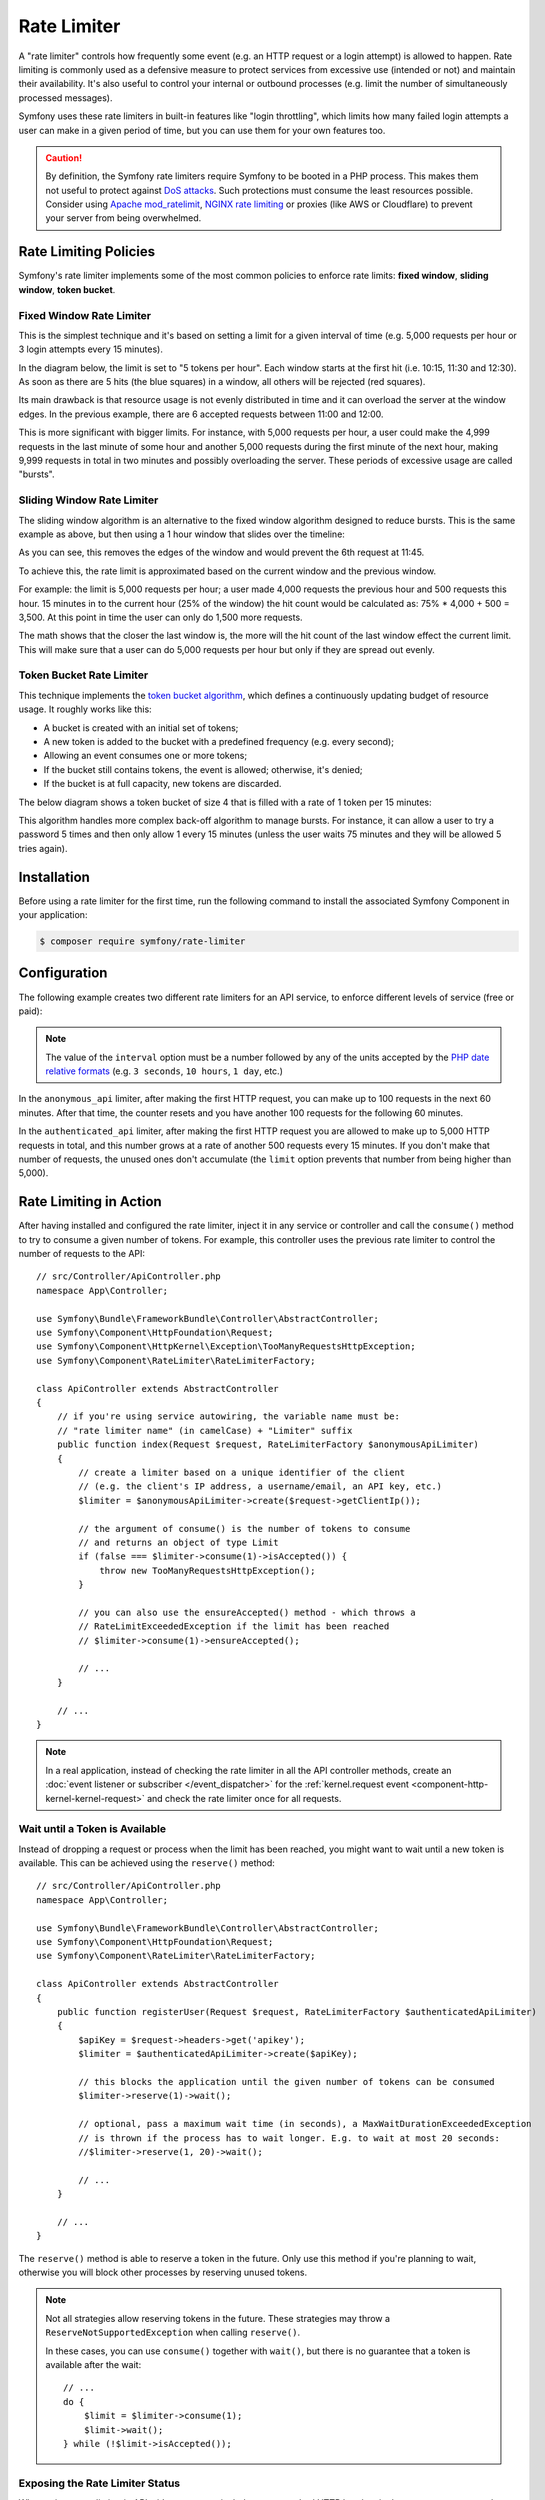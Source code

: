 Rate Limiter
============

.. versionadded:: 5.2

    The RateLimiter component was introduced in Symfony 5.2 as an
    :doc:`experimental feature </contributing/code/experimental>`.

A "rate limiter" controls how frequently some event (e.g. an HTTP request or a
login attempt) is allowed to happen. Rate limiting is commonly used as a
defensive measure to protect services from excessive use (intended or not) and
maintain their availability. It's also useful to control your internal or
outbound processes (e.g. limit the number of simultaneously processed messages).

Symfony uses these rate limiters in built-in features like "login throttling",
which limits how many failed login attempts a user can make in a given period of
time, but you can use them for your own features too.

.. caution::

    By definition, the Symfony rate limiters require Symfony to be booted
    in a PHP process. This makes them not useful to protect against `DoS attacks`_.
    Such protections must consume the least resources possible. Consider
    using `Apache mod_ratelimit`_, `NGINX rate limiting`_ or proxies (like
    AWS or Cloudflare) to prevent your server from being overwhelmed.

.. _rate-limiter-policies:

Rate Limiting Policies
----------------------

Symfony's rate limiter implements some of the most common policies to enforce
rate limits: **fixed window**, **sliding window**, **token bucket**.

Fixed Window Rate Limiter
~~~~~~~~~~~~~~~~~~~~~~~~~

This is the simplest technique and it's based on setting a limit for a given
interval of time (e.g. 5,000 requests per hour or 3 login attempts every 15
minutes).

In the diagram below, the limit is set to "5 tokens per hour". Each window
starts at the first hit (i.e. 10:15, 11:30 and 12:30). As soon as there are
5 hits (the blue squares) in a window, all others will be rejected (red
squares).

.. raw:: html

    <object data="_images/rate_limiter/fixed_window.svg" type="image/svg+xml"></object>

Its main drawback is that resource usage is not evenly distributed in time and
it can overload the server at the window edges. In the previous example,
there are 6 accepted requests between 11:00 and 12:00.

This is more significant with bigger limits. For instance, with 5,000 requests
per hour, a user could make the 4,999 requests in the last minute of some
hour and another 5,000 requests during the first minute of the next hour,
making 9,999 requests in total in two minutes and possibly overloading the
server. These periods of excessive usage are called "bursts".

Sliding Window Rate Limiter
~~~~~~~~~~~~~~~~~~~~~~~~~~~

The sliding window algorithm is an alternative to the fixed window algorithm
designed to reduce bursts. This is the same example as above, but then
using a 1 hour window that slides over the timeline:

.. raw:: html

    <object data="_images/rate_limiter/sliding_window.svg" type="image/svg+xml"></object>

As you can see, this removes the edges of the window and would prevent the
6th request at 11:45.

To achieve this, the rate limit is approximated based on the current window and
the previous window.

For example: the limit is 5,000 requests per hour; a user made 4,000 requests
the previous hour and 500 requests this hour. 15 minutes in to the current hour
(25% of the window) the hit count would be calculated as: 75% * 4,000 + 500 = 3,500.
At this point in time the user can only do 1,500 more requests.

The math shows that the closer the last window is, the more will the hit count
of the last window effect the current limit. This will make sure that a user can
do 5,000 requests per hour but only if they are spread out evenly.

Token Bucket Rate Limiter
~~~~~~~~~~~~~~~~~~~~~~~~~

This technique implements the `token bucket algorithm`_, which defines a
continuously updating budget of resource usage. It roughly works like this:

* A bucket is created with an initial set of tokens;
* A new token is added to the bucket with a predefined frequency (e.g. every second);
* Allowing an event consumes one or more tokens;
* If the bucket still contains tokens, the event is allowed; otherwise, it's denied;
* If the bucket is at full capacity, new tokens are discarded.

The below diagram shows a token bucket of size 4 that is filled with a rate
of 1 token per 15 minutes:

.. raw:: html

    <object data="_images/rate_limiter/token_bucket.svg" type="image/svg+xml"></object>

This algorithm handles more complex back-off algorithm to manage bursts.
For instance, it can allow a user to try a password 5 times and then only
allow 1 every 15 minutes (unless the user waits 75 minutes and they will be
allowed 5 tries again).

Installation
------------

Before using a rate limiter for the first time, run the following command to
install the associated Symfony Component in your application:

.. code-block:: terminal

    $ composer require symfony/rate-limiter

Configuration
-------------

The following example creates two different rate limiters for an API service, to
enforce different levels of service (free or paid):

.. configuration-block::

    .. code-block:: yaml

        # config/packages/rate_limiter.yaml
        framework:
            rate_limiter:
                anonymous_api:
                    # use 'sliding_window' if you prefer that policy
                    policy: 'fixed_window'
                    limit: 100
                    interval: '60 minutes'
                authenticated_api:
                    policy: 'token_bucket'
                    limit: 5000
                    rate: { interval: '15 minutes', amount: 500 }

    .. code-block:: xml

        <!-- config/packages/rate_limiter.xml -->
        <?xml version="1.0" encoding="UTF-8" ?>
        <container xmlns="http://symfony.com/schema/dic/services"
            xmlns:xsi="http://www.w3.org/2001/XMLSchema-instance"
            xmlns:framework="http://symfony.com/schema/dic/symfony"
            xsi:schemaLocation="http://symfony.com/schema/dic/services
                https://symfony.com/schema/dic/services/services-1.0.xsd
                http://symfony.com/schema/dic/symfony
                https://symfony.com/schema/dic/symfony/symfony-1.0.xsd">

            <framework:config>
                <framework:rate-limiter>
                    <!-- policy: use 'sliding_window' if you prefer that policy -->
                    <framework:limiter name="anonymous_api"
                        policy="fixed_window"
                        limit="100"
                        interval="60 minutes"
                    />

                    <framework:limiter name="authenticated_api"
                        policy="token_bucket"
                        limit="5000"
                    >
                        <framework:rate interval="15 minutes"
                            amount="500"
                        />
                    </framework:limiter>
                </framework:rate-limiter>
            </framework:config>
        </container>

    .. code-block:: php

        // config/packages/rate_limiter.php
        $container->loadFromExtension('framework', [
            'rate_limiter' => [
                'anonymous_api' => [
                    // use 'sliding_window' if you prefer that policy
                    'policy' => 'fixed_window',
                    'limit' => 100,
                    'interval' => '60 minutes',
                ],
                'authenticated_api' => [
                    'policy' => 'token_bucket',
                    'limit' => 5000,
                    'rate' => [ 'interval' =>  '15 minutes', 'amount' =>  500 ],
                ],
            ],
        ]);

.. note::

    The value of the ``interval`` option must be a number followed by any of the
    units accepted by the `PHP date relative formats`_ (e.g. ``3 seconds``,
    ``10 hours``, ``1 day``, etc.)

In the ``anonymous_api`` limiter, after making the first HTTP request, you can
make up to 100 requests in the next 60 minutes. After that time, the counter
resets and you have another 100 requests for the following 60 minutes.

In the ``authenticated_api`` limiter, after making the first HTTP request you
are allowed to make up to 5,000 HTTP requests in total, and this number grows
at a rate of another 500 requests every 15 minutes. If you don't make that
number of requests, the unused ones don't accumulate (the ``limit`` option
prevents that number from being higher than 5,000).

Rate Limiting in Action
-----------------------

After having installed and configured the rate limiter, inject it in any service
or controller and call the ``consume()`` method to try to consume a given number
of tokens. For example, this controller uses the previous rate limiter to control
the number of requests to the API::

    // src/Controller/ApiController.php
    namespace App\Controller;

    use Symfony\Bundle\FrameworkBundle\Controller\AbstractController;
    use Symfony\Component\HttpFoundation\Request;
    use Symfony\Component\HttpKernel\Exception\TooManyRequestsHttpException;
    use Symfony\Component\RateLimiter\RateLimiterFactory;

    class ApiController extends AbstractController
    {
        // if you're using service autowiring, the variable name must be:
        // "rate limiter name" (in camelCase) + "Limiter" suffix
        public function index(Request $request, RateLimiterFactory $anonymousApiLimiter)
        {
            // create a limiter based on a unique identifier of the client
            // (e.g. the client's IP address, a username/email, an API key, etc.)
            $limiter = $anonymousApiLimiter->create($request->getClientIp());

            // the argument of consume() is the number of tokens to consume
            // and returns an object of type Limit
            if (false === $limiter->consume(1)->isAccepted()) {
                throw new TooManyRequestsHttpException();
            }

            // you can also use the ensureAccepted() method - which throws a
            // RateLimitExceededException if the limit has been reached
            // $limiter->consume(1)->ensureAccepted();

            // ...
        }

        // ...
    }

.. note::

    In a real application, instead of checking the rate limiter in all the API
    controller methods, create an :doc:`event listener or subscriber </event_dispatcher>`
    for the :ref:`kernel.request event <component-http-kernel-kernel-request>`
    and check the rate limiter once for all requests.

Wait until a Token is Available
~~~~~~~~~~~~~~~~~~~~~~~~~~~~~~~

Instead of dropping a request or process when the limit has been reached,
you might want to wait until a new token is available. This can be achieved
using the ``reserve()`` method::

    // src/Controller/ApiController.php
    namespace App\Controller;

    use Symfony\Bundle\FrameworkBundle\Controller\AbstractController;
    use Symfony\Component\HttpFoundation\Request;
    use Symfony\Component\RateLimiter\RateLimiterFactory;

    class ApiController extends AbstractController
    {
        public function registerUser(Request $request, RateLimiterFactory $authenticatedApiLimiter)
        {
            $apiKey = $request->headers->get('apikey');
            $limiter = $authenticatedApiLimiter->create($apiKey);

            // this blocks the application until the given number of tokens can be consumed
            $limiter->reserve(1)->wait();

            // optional, pass a maximum wait time (in seconds), a MaxWaitDurationExceededException
            // is thrown if the process has to wait longer. E.g. to wait at most 20 seconds:
            //$limiter->reserve(1, 20)->wait();

            // ...
        }

        // ...
    }

The ``reserve()`` method is able to reserve a token in the future. Only use
this method if you're planning to wait, otherwise you will block other
processes by reserving unused tokens.

.. note::

    Not all strategies allow reserving tokens in the future. These
    strategies may throw a ``ReserveNotSupportedException`` when calling
    ``reserve()``.

    In these cases, you can use ``consume()`` together with ``wait()``, but
    there is no guarantee that a token is available after the wait::

        // ...
        do {
            $limit = $limiter->consume(1);
            $limit->wait();
        } while (!$limit->isAccepted());

Exposing the Rate Limiter Status
~~~~~~~~~~~~~~~~~~~~~~~~~~~~~~~~

When using a rate limiter in APIs, it's common to include some standard HTTP
headers in the response to expose the limit status (e.g. remaining tokens, when
new tokens will be available, etc.)

Use the :class:`Symfony\\Component\\RateLimiter\\RateLimit` object returned by
the ``consume()`` method (also available via the ``getRateLimit()`` method of
the :class:`Symfony\\Component\\RateLimiter\\Reservation` object returned by the
``reserve()`` method) to get the value of those HTTP headers::

    // src/Controller/ApiController.php
    namespace App\Controller;

    use Symfony\Bundle\FrameworkBundle\Controller\AbstractController;
    use Symfony\Component\HttpFoundation\Request;
    use Symfony\Component\HttpFoundation\Response;
    use Symfony\Component\RateLimiter\RateLimiterFactory;

    class ApiController extends AbstractController
    {
        public function index(Request $request, RateLimiterFactory $anonymousApiLimiter)
        {
            $limiter = $anonymousApiLimiter->create($request->getClientIp());
            $limit = $limiter->consume();
            $headers = [
                'X-RateLimit-Remaining' => $limit->getRemainingTokens(),
                'X-RateLimit-Retry-After' => $limit->getRetryAfter()->getTimestamp(),
                'X-RateLimit-Limit' => $limit->getLimit(),
            ];

            if (false === $limit->isAccepted()) {
                return new Response(null, Response::HTTP_TOO_MANY_REQUESTS, $headers);
            }

            // ...

            $response = new Response('...');
            $response->headers->add($headers);

            return $response;
        }
    }

Storing Rate Limiter State
--------------------------

All rate limiter policies require to store their state(e.g. how many hits were
already made in the current time window). By default, all limiters use the
``cache.rate_limiter`` cache pool created with the :doc:`Cache component </cache>`.

Use the ``cache_pool`` option to override the cache used by a specific limiter
(or even :ref:`create a new cache pool <cache-create-pools>` for it):

.. configuration-block::

    .. code-block:: yaml

        # config/packages/rate_limiter.yaml
        framework:
            rate_limiter:
                anonymous_api:
                    # ...

                    # use the "cache.anonymous_rate_limiter" cache pool
                    cache_pool: 'cache.anonymous_rate_limiter'

    .. code-block:: xml

        <!-- config/packages/rate_limiter.xml -->
        <?xml version="1.0" encoding="UTF-8" ?>
        <container xmlns="http://symfony.com/schema/dic/services"
            xmlns:xsi="http://www.w3.org/2001/XMLSchema-instance"
            xmlns:framework="http://symfony.com/schema/dic/symfony"
            xsi:schemaLocation="http://symfony.com/schema/dic/services
                https://symfony.com/schema/dic/services/services-1.0.xsd
                http://symfony.com/schema/dic/symfony
                https://symfony.com/schema/dic/symfony/symfony-1.0.xsd">

            <framework:config>
                <framework:rate-limiter>
                    <!-- cache-pool: use the "cache.anonymous_rate_limiter" cache pool -->
                    <framework:limiter name="anonymous_api"
                        policy="fixed_window"
                        limit="100"
                        interval="60 minutes"
                        cache-pool="cache.anonymous_rate_limiter"
                    />

                    <!-- ... ->
                </framework:rate-limiter>
            </framework:config>
        </container>

    .. code-block:: php

        // config/packages/rate_limiter.php
        $container->loadFromExtension('framework', [
            rate_limiter' => [
                'anonymous_api' => [
                    // ...

                    // use the "cache.anonymous_rate_limiter" cache pool
                    'cache_pool' => 'cache.anonymous_rate_limiter',
                ],
            ],
        ]);

.. note::

    Instead of using the Cache component, you can also implement a custom
    storage. Create a PHP class that implements the
    :class:`Symfony\\Component\\RateLimiter\\Storage\\StorageInterface` and
    use the ``storage_service`` setting of each limiter to the service ID
    of this class.

Using Locks to Prevent Race Conditions
--------------------------------------

`Race conditions`_ can happen when the same rate limiter is used by multiple
simultaneous requests (e.g. three servers of a company hitting your API at the
same time). Rate limiters use :doc:`locks </lock>` to protect their operations
against these race conditions.

By default, Symfony uses the global lock configured by ``framework.lock``), but
you can use a specific :ref:`named lock <lock-named-locks>` via the
``lock_factory`` option:

.. configuration-block::

    .. code-block:: yaml

        # config/packages/rate_limiter.yaml
        framework:
            rate_limiter:
                anonymous_api:
                    # ...

                    # use the "lock.rate_limiter.factory" for this limiter
                    lock_factory: 'lock.rate_limiter.factory'

    .. code-block:: xml

        <!-- config/packages/rate_limiter.xml -->
        <?xml version="1.0" encoding="UTF-8" ?>
        <container xmlns="http://symfony.com/schema/dic/services"
            xmlns:xsi="http://www.w3.org/2001/XMLSchema-instance"
            xmlns:framework="http://symfony.com/schema/dic/symfony"
            xsi:schemaLocation="http://symfony.com/schema/dic/services
                https://symfony.com/schema/dic/services/services-1.0.xsd
                http://symfony.com/schema/dic/symfony
                https://symfony.com/schema/dic/symfony/symfony-1.0.xsd">

            <framework:config>
                <framework:rate-limiter>
                    <!-- limiter-factory: use the "lock.rate_limiter.factory" for this limiter -->
                    <framework:limiter name="anonymous_api"
                        policy="fixed_window"
                        limit="100"
                        interval="60 minutes"
                        lock-factory="lock.rate_limiter.factory"
                    />

                    <!-- ... -->
                </framework:rate-limiter>
            </framework:config>
        </container>

    .. code-block:: php

        // config/packages/rate_limiter.php
        $container->loadFromExtension('framework', [
            'rate_limiter' => [
                'anonymous_api' => [
                    // ...

                    // use the "lock.rate_limiter.factory" for this limiter
                    'lock_factory' => 'lock.rate_limiter.factory',
                ],
            ],
        ]);

.. _`DoS attacks`: https://cheatsheetseries.owasp.org/cheatsheets/Denial_of_Service_Cheat_Sheet.html
.. _`Apache mod_ratelimit`: https://httpd.apache.org/docs/current/mod/mod_ratelimit.html
.. _`NGINX rate limiting`: https://www.nginx.com/blog/rate-limiting-nginx/
.. _`token bucket algorithm`: https://en.wikipedia.org/wiki/Token_bucket
.. _`PHP date relative formats`: https://www.php.net/datetime.formats.relative
.. _`Race conditions`: https://en.wikipedia.org/wiki/Race_condition
